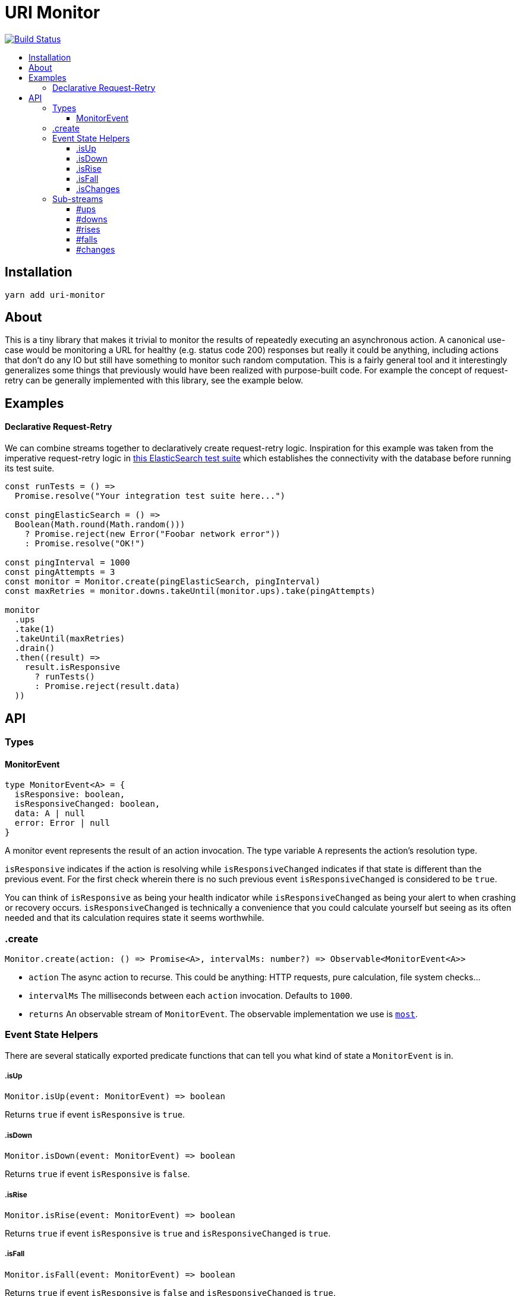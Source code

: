 :toc: macro
:toc-title:
:toclevels: 9

# URI Monitor

image:https://travis-ci.org/jasonkuhrt/uri-monitor.svg?branch=master["Build Status", link="https://travis-ci.org/jasonkuhrt/uri-monitor"]

toc::[]


## Installation

```
yarn add uri-monitor
```

## About

This is a tiny library that makes it trivial to monitor the results of repeatedly executing an asynchronous action. A canonical use-case would be monitoring a URL for healthy (e.g. status code 200) responses but really it could be anything, including actions that don't do any IO but still have something to monitor such random computation. This is a fairly general tool and it interestingly generalizes some things that previously would have been realized with purpose-built code. For example the concept of request-retry can be generally implemented with this library, see the example below.

## Examples

#### Declarative Request-Retry

We can combine streams together to declaratively create request-retry logic. Inspiration for this example was taken from the imperative request-retry logic in  https://github.com/elastic/elasticsearch-js/blob/master/test/integration/yaml_suite/client_manager.js#L30-L42[this ElasticSearch test suite] which establishes the connectivity with the database before running its test suite.

```js
const runTests = () =>
  Promise.resolve("Your integration test suite here...")

const pingElasticSearch = () =>
  Boolean(Math.round(Math.random()))
    ? Promise.reject(new Error("Foobar network error"))
    : Promise.resolve("OK!")

const pingInterval = 1000
const pingAttempts = 3
const monitor = Monitor.create(pingElasticSearch, pingInterval)
const maxRetries = monitor.downs.takeUntil(monitor.ups).take(pingAttempts)

monitor
  .ups
  .take(1)
  .takeUntil(maxRetries)
  .drain()
  .then((result) =>
    result.isResponsive
      ? runTests()
      : Promise.reject(result.data)
  ))
```

## API

### Types

#### MonitorEvent

```js
type MonitorEvent<A> = {
  isResponsive: boolean,
  isResponsiveChanged: boolean,
  data: A | null
  error: Error | null
}
```

A monitor event represents the result of an action invocation. The type variable `A` represents the action's resolution type.

`isResponsive` indicates if the action is resolving while `isResponsiveChanged` indicates if that state is different than the previous event. For the first check wherein there is no such previous event `isResponsiveChanged` is considered to be `true`.

You can think of `isResponsive` as being your health indicator while `isResponsiveChanged` as being your alert to when crashing or recovery occurs. `isResponsiveChanged` is technically a convenience that you could calculate yourself but seeing as its often needed and that its calculation requires state it seems worthwhile.

### .create

```js
Monitor.create(action: () => Promise<A>, intervalMs: number?) => Observable<MonitorEvent<A>>
```

* `action` The async action to recurse. This could be anything: HTTP requests, pure calculation, file system checks...

* `intervalMs` The milliseconds between each `action` invocation. Defaults to `1000`.

* `returns` An observable stream of `MonitorEvent`. The observable implementation we use is https://github.com/cujojs/most[`most`].

### Event State Helpers

There are several statically exported predicate functions that can tell you what kind of state a `MonitorEvent` is in.

##### .isUp

```js
Monitor.isUp(event: MonitorEvent) => boolean
```

Returns `true` if event `isResponsive` is `true`.

##### .isDown

```js
Monitor.isDown(event: MonitorEvent) => boolean
```

Returns `true` if event `isResponsive` is `false`.

##### .isRise

```js
Monitor.isRise(event: MonitorEvent) => boolean
```

Returns `true` if event `isResponsive` is `true` and `isResponsiveChanged` is `true`.

##### .isFall

```js
Monitor.isFall(event: MonitorEvent) => boolean
```

Returns `true` if event `isResponsive` is `false` and `isResponsiveChanged` is `true`.

##### .isChanges

```js
Monitor.isChanges(event: MonitorEvent) => boolean
```

Returns `true` if event `isResponsiveChanged` is `true`.


### Sub-streams

There are several additional streams on monitor instances that are filtered by event state predicates. These sub-streams provide a convenient way to consume just a subset of events without any additional code/work from you.

##### #ups

Stream filtered by `Monitor.isUp`

##### #downs

Stream filtered by `Monitor.isDown`

##### #rises

Stream filtered by `Monitor.isRise`

##### #falls

Stream filtered by `Monitor.isFall`

##### #changes

Stream filtered by `Monitor.isChange`
